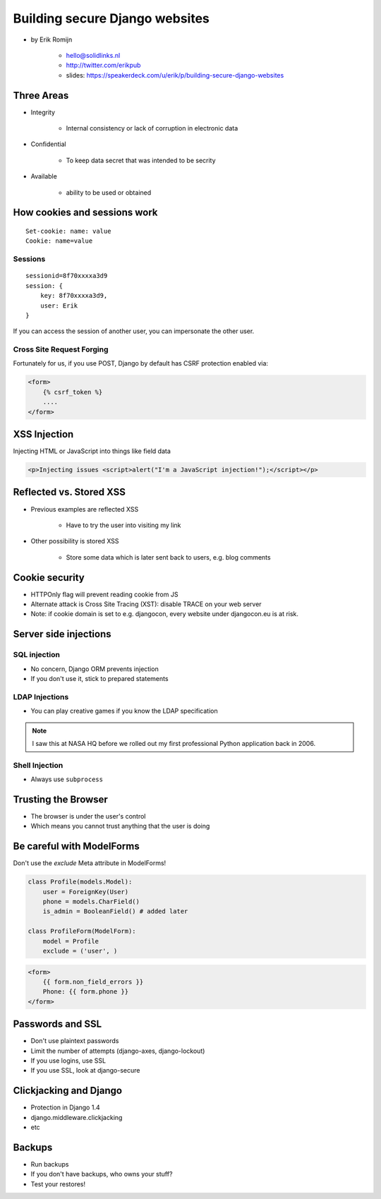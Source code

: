 ===============================
Building secure Django websites
===============================

* by Erik Romijn

    * hello@solidlinks.nl
    * http://twitter.com/erikpub
    * slides: https://speakerdeck.com/u/erik/p/building-secure-django-websites

Three Areas
============

* Integrity

    * Internal consistency or lack of corruption in electronic data

* Confidential

    * To keep data secret that was intended to be secrity

* Available

    * ability to be used or obtained
    
How cookies and sessions work
==============================

.. parsed-literal::

    Set-cookie: name: value
    Cookie: name=value
    
Sessions
----------

.. parsed-literal::

    sessionid=8f70xxxxa3d9
    session: {
        key: 8f70xxxxa3d9,
        user: Erik
    }

If you can access the session of another user, you can impersonate the other user.    

Cross Site Request Forging
---------------------------

Fortunately for us, if you use POST, Django by default has CSRF protection enabled via:

.. code-block:: django

    <form>
        {% csrf_token %}
        ....
    </form>    

XSS Injection
==============

Injecting HTML or JavaScript into things like field data

.. code-block:: html

    <p>Injecting issues <script>alert("I'm a JavaScript injection!");</script></p>
    
Reflected vs. Stored XSS
==========================

* Previous examples are reflected XSS

    * Have to try the user into visiting my link
    
* Other possibility is stored XSS

    * Store some data which is later sent back to users, e.g. blog comments
    
Cookie security
================

* HTTPOnly flag will prevent reading cookie from JS
* Alternate attack is Cross Site Tracing (XST): disable TRACE on your web server
* Note: if cookie domain is set to e.g. djangocon, every website under djangocon.eu is at risk.

Server side injections
=======================

SQL injection
--------------

* No concern, Django ORM prevents injection
* If you don't use it, stick to prepared statements

LDAP Injections
-----------------

* You can play creative games if you know the LDAP specification

.. note:: I saw this at NASA HQ before we rolled out my first professional Python application back in 2006.

Shell Injection
----------------

* Always use ``subprocess``

Trusting the Browser
=====================

* The browser is under the user's control
* Which means you cannot trust anything that the user is doing

Be careful with ModelForms
==============================

Don't use the `exclude` Meta attribute in ModelForms!

.. code-block:: python

    class Profile(models.Model):
        user = ForeignKey(User)
        phone = models.CharField()
        is_admin = BooleanField() # added later
        
    class ProfileForm(ModelForm):
        model = Profile
        exclude = ('user', )
        
.. code-block:: django

    <form>
        {{ form.non_field_errors }}
        Phone: {{ form.phone }}
    </form>

Passwords and SSL
==================

* Don't use plaintext passwords
* Limit the number of attempts (django-axes, django-lockout)
* If you use logins, use SSL
* If you use SSL, look at django-secure

Clickjacking and Django
=========================

* Protection in Django 1.4
* django.middleware.clickjacking
* etc

Backups
=========

* Run backups
* If you don't have backups, who owns your stuff?
* Test your restores!